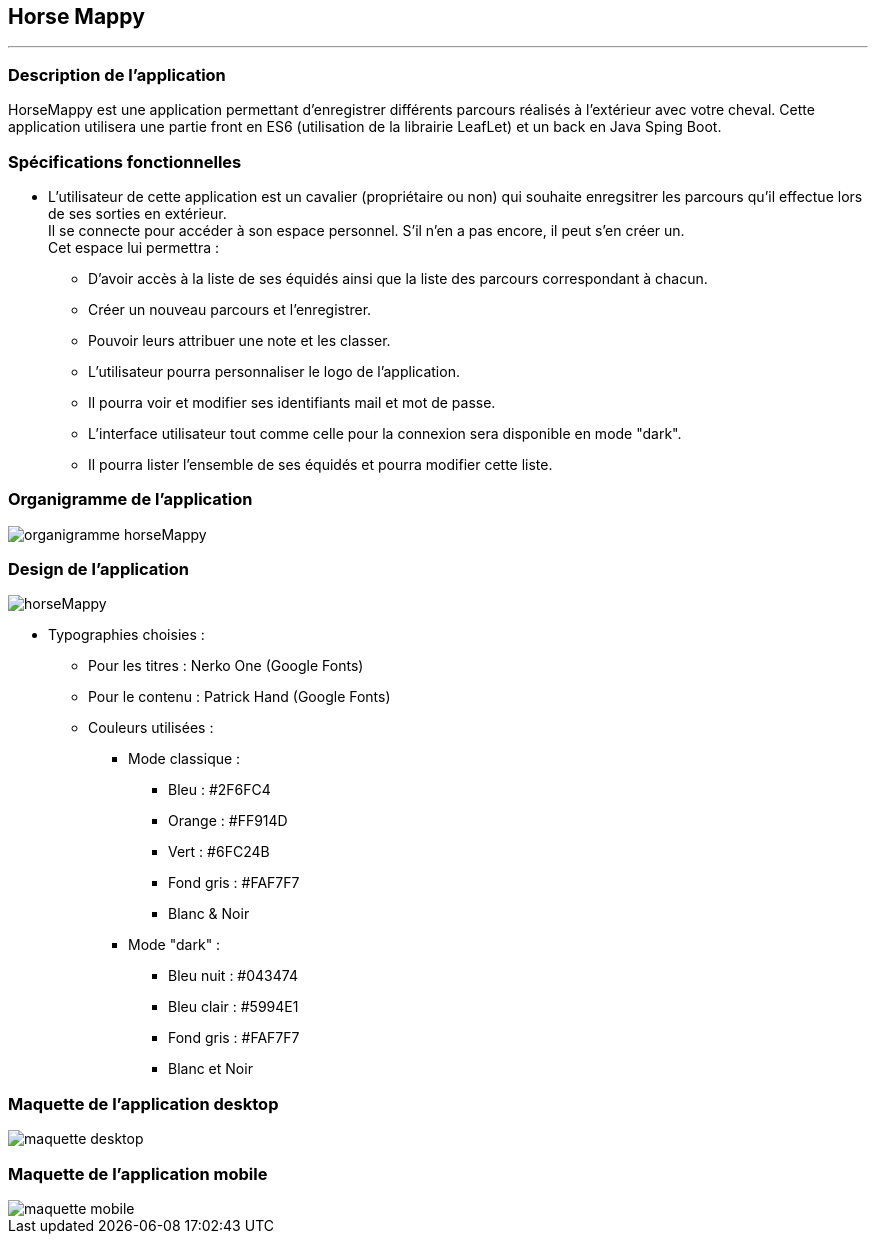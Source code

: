 == Horse Mappy
*** 

=== Description de l'application
HorseMappy est une application permettant d'enregistrer différents parcours réalisés à l'extérieur avec votre cheval.
Cette application utilisera une partie front en ES6 (utilisation de la librairie LeafLet) et un back en Java Sping Boot.

=== Spécifications fonctionnelles
* L'utilisateur de cette application est un cavalier (propriétaire ou non) qui souhaite enregsitrer les parcours qu'il effectue lors de ses sorties en extérieur. +
 Il se connecte pour accéder à son espace personnel. S'il n'en a pas encore, il peut s'en créer un. +
 Cet espace lui permettra :
 ** D'avoir accès à la liste de ses équidés ainsi que la liste des parcours correspondant à chacun.
 ** Créer un nouveau parcours et l'enregistrer.
 ** Pouvoir leurs attribuer une note et les classer.
 ** L'utilisateur pourra personnaliser le logo de l'application.
 ** Il pourra voir et modifier ses identifiants mail et mot de passe.
 ** L'interface utilisateur tout comme celle pour la connexion sera disponible en mode "dark".
 ** Il pourra lister l'ensemble de ses équidés et pourra modifier cette liste. +


=== Organigramme de l'application

image::images/organigramme_horseMappy.png[]


=== Design de l'application

image::images/horseMappy.jpg[]

* Typographies choisies : +
** Pour les titres : Nerko One (Google Fonts)
** Pour le contenu : Patrick Hand (Google Fonts)
** Couleurs utilisées : +
*** Mode classique : +
    - Bleu : #2F6FC4
    - Orange : #FF914D
    - Vert : #6FC24B
    - Fond gris : #FAF7F7
    - Blanc & Noir 

*** Mode "dark" : +
    - Bleu nuit : #043474
    - Bleu clair : #5994E1
    - Fond gris : #FAF7F7
    - Blanc et Noir

=== Maquette de l'application desktop

image::images/maquettes/maquette_desktop.png[]

=== Maquette de l'application mobile

image::images/maquettes/maquette_mobile.png[]